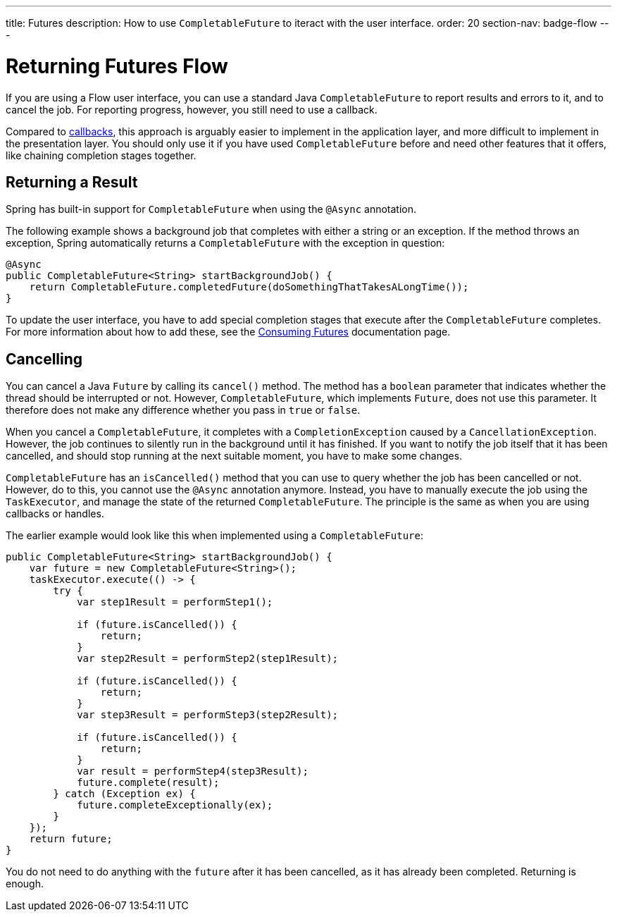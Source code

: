 ---
title: Futures
description: How to use `CompletableFuture` to iteract with the user interface.
order: 20
section-nav: badge-flow
---


= Returning Futures [badge-flow]#Flow#

If you are using a Flow user interface, you can use a standard Java `CompletableFuture` to report results and errors to it, and to cancel the job. For reporting progress, however, you still need to use a callback.

Compared to <<callbacks#,callbacks>>, this approach is arguably easier to implement in the application layer, and more difficult to implement in the presentation layer. You should only use it if you have used `CompletableFuture` before and need other features that it offers, like chaining completion stages together.


== Returning a Result

Spring has built-in support for `CompletableFuture` when using the `@Async` annotation. 

The following example shows a background job that completes with either a string or an exception. If the method throws an exception, Spring automatically returns a `CompletableFuture` with the exception in question:

[source,java]
----
@Async
public CompletableFuture<String> startBackgroundJob() {
    return CompletableFuture.completedFuture(doSomethingThatTakesALongTime());
}
----

To update the user interface, you have to add special completion stages that execute after the `CompletableFuture` completes. For more information about how to add these, see the <<{articles}/building-apps/presentation-layer/server-push/futures#,Consuming Futures>> documentation page.


== Cancelling

You can cancel a Java `Future` by calling its `cancel()` method. The method has a `boolean` parameter that indicates whether the thread should be interrupted or not. However, `CompletableFuture`, which implements `Future`, does not use this parameter. It therefore does not make any difference whether you pass in `true` or `false`.

When you cancel a `CompletableFuture`, it completes with a `CompletionException` caused by a `CancellationException`. However, the job continues to silently run in the background until it has finished. If you want to notify the job itself that it has been cancelled, and should stop running at the next suitable moment, you have to make some changes.

`CompletableFuture` has an `isCancelled()` method that you can use to query whether the job has been cancelled or not. However, do to this, you cannot use the `@Async` annotation anymore. Instead, you have to manually execute the job using the `TaskExecutor`, and manage the state of the returned `CompletableFuture`. The principle is the same as when you are using callbacks or handles.

The earlier example would look like this when implemented using a `CompletableFuture`:

[source,java]
----
public CompletableFuture<String> startBackgroundJob() {
    var future = new CompletableFuture<String>();
    taskExecutor.execute(() -> {
        try {
            var step1Result = performStep1();

            if (future.isCancelled()) {
                return;
            }
            var step2Result = performStep2(step1Result);

            if (future.isCancelled()) {
                return;
            }
            var step3Result = performStep3(step2Result);

            if (future.isCancelled()) {
                return;
            }
            var result = performStep4(step3Result);
            future.complete(result);
        } catch (Exception ex) {
            future.completeExceptionally(ex);
        }
    });
    return future;
}
----

You do not need to do anything with the `future` after it has been cancelled, as it has already been completed. Returning is enough.